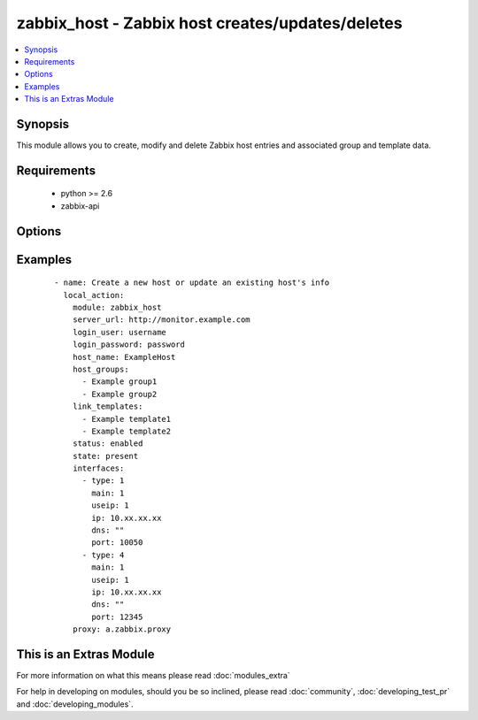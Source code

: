 .. _zabbix_host:


zabbix_host - Zabbix host creates/updates/deletes
+++++++++++++++++++++++++++++++++++++++++++++++++

.. versionadded:: 2.0


.. contents::
   :local:
   :depth: 1


Synopsis
--------

This module allows you to create, modify and delete Zabbix host entries and associated group and template data.


Requirements
------------

  * python >= 2.6
  * zabbix-api


Options
-------

.. raw:: html

    <table border=1 cellpadding=4>
    <tr>
    <th class="head">parameter</th>
    <th class="head">required</th>
    <th class="head">default</th>
    <th class="head">choices</th>
    <th class="head">comments</th>
    </tr>
            <tr>
    <td>force<br/><div style="font-size: small;"> (added in 2.0)</div></td>
    <td>no</td>
    <td>yes</td>
        <td><ul><li>yes</li><li>no</li></ul></td>
        <td><div>Overwrite the host configuration, even if already present</div></td></tr>
            <tr>
    <td>host_groups<br/><div style="font-size: small;"></div></td>
    <td>no</td>
    <td></td>
        <td><ul></ul></td>
        <td><div>List of host groups the host is part of.</div></td></tr>
            <tr>
    <td>host_name<br/><div style="font-size: small;"></div></td>
    <td>yes</td>
    <td></td>
        <td><ul></ul></td>
        <td><div>Name of the host in Zabbix.</div><div>host_name is the unique identifier used and cannot be updated using this module.</div></td></tr>
            <tr>
    <td>interfaces<br/><div style="font-size: small;"></div></td>
    <td>no</td>
    <td></td>
        <td><ul></ul></td>
        <td><div>List of interfaces to be created for the host (see example below).</div><div>Available values are: dns, ip, main, port, type and useip.</div><div>Please review the interface documentation for more information on the supported properties</div><div>https://www.zabbix.com/documentation/2.0/manual/appendix/api/hostinterface/definitions#host_interface</div></td></tr>
            <tr>
    <td>link_templates<br/><div style="font-size: small;"></div></td>
    <td>no</td>
    <td>None</td>
        <td><ul></ul></td>
        <td><div>List of templates linked to the host.</div></td></tr>
            <tr>
    <td>login_password<br/><div style="font-size: small;"></div></td>
    <td>yes</td>
    <td></td>
        <td><ul></ul></td>
        <td><div>Zabbix user password.</div></td></tr>
            <tr>
    <td>login_user<br/><div style="font-size: small;"></div></td>
    <td>yes</td>
    <td></td>
        <td><ul></ul></td>
        <td><div>Zabbix user name, used to authenticate against the server.</div></td></tr>
            <tr>
    <td>proxy<br/><div style="font-size: small;"></div></td>
    <td>no</td>
    <td>None</td>
        <td><ul></ul></td>
        <td><div>The name of the Zabbix Proxy to be used</div></td></tr>
            <tr>
    <td>server_url<br/><div style="font-size: small;"></div></td>
    <td>yes</td>
    <td></td>
        <td><ul></ul></td>
        <td><div>Url of Zabbix server, with protocol (http or https).</div></br>
        <div style="font-size: small;">aliases: url<div></td></tr>
            <tr>
    <td>state<br/><div style="font-size: small;"></div></td>
    <td>no</td>
    <td>present</td>
        <td><ul><li>present</li><li>absent</li></ul></td>
        <td><div>State of the host.</div><div>On <code>present</code>, it will create if host does not exist or update the host if the associated data is different.</div><div>On <code>absent</code> will remove a host if it exists.</div></td></tr>
            <tr>
    <td>status<br/><div style="font-size: small;"></div></td>
    <td>no</td>
    <td>enabled</td>
        <td><ul><li>enabled</li><li>disabled</li></ul></td>
        <td><div>Monitoring status of the host.</div></td></tr>
            <tr>
    <td>timeout<br/><div style="font-size: small;"></div></td>
    <td>no</td>
    <td>10</td>
        <td><ul></ul></td>
        <td><div>The timeout of API request (seconds).</div></td></tr>
        </table>
    </br>



Examples
--------

 ::

    - name: Create a new host or update an existing host's info
      local_action:
        module: zabbix_host
        server_url: http://monitor.example.com
        login_user: username
        login_password: password
        host_name: ExampleHost
        host_groups:
          - Example group1
          - Example group2
        link_templates:
          - Example template1
          - Example template2
        status: enabled
        state: present
        interfaces:
          - type: 1
            main: 1
            useip: 1
            ip: 10.xx.xx.xx
            dns: ""
            port: 10050
          - type: 4
            main: 1
            useip: 1
            ip: 10.xx.xx.xx
            dns: ""
            port: 12345
        proxy: a.zabbix.proxy




    
This is an Extras Module
------------------------

For more information on what this means please read :doc:`modules_extra`

    
For help in developing on modules, should you be so inclined, please read :doc:`community`, :doc:`developing_test_pr` and :doc:`developing_modules`.

